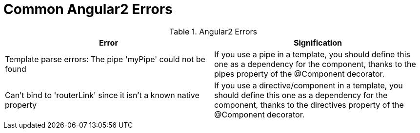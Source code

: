 # Common Angular2 Errors

.Angular2 Errors
|===
|Error |Signification 

|Template parse errors: The pipe 'myPipe' could not be found
|If you use a pipe in a template, you should define this one as a dependency for the component, thanks to the pipes property of the @Component decorator.

|Can't bind to 'routerLink' since it isn't a known native property
|If you use a directive/component in a template, you should define this one as a dependency for the component, thanks to the directives property of the @Component decorator.

|===
